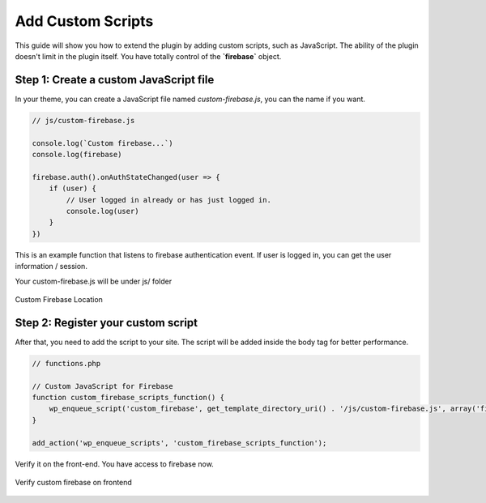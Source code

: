 Add Custom Scripts
=============

This guide will show you how to extend the plugin by adding custom scripts, such as JavaScript. The ability of the plugin doesn't limit in the plugin itself. You have totally control of the **`firebase`** object.

Step 1: Create a custom JavaScript file 
----------------------------------

In your theme, you can create a JavaScript file named `custom-firebase.js`, you can the name if you want. 

.. code-block:: JavaScript

    // js/custom-firebase.js

    console.log(`Custom firebase...`)
    console.log(firebase)

    firebase.auth().onAuthStateChanged(user => {
        if (user) {
            // User logged in already or has just logged in.
            console.log(user)
        }
    })

This is an example function that listens to firebase authentication event. If user is logged in, you can get the user information / session. 

Your custom-firebase.js will be under js/ folder

.. figure:: /images/firestore/custom-firebase-structure.png
    :scale: 70%
    :align: center

    Custom Firebase Location

Step 2: Register your custom script
----------------------------------

After that, you need to add the script to your site. The script will be added inside the body tag for better performance.

.. code-block:: php 

    // functions.php

    // Custom JavaScript for Firebase
    function custom_firebase_scripts_function() {
        wp_enqueue_script('custom_firebase', get_template_directory_uri() . '/js/custom-firebase.js', array('firebase_app', 'firebase_auth', 'firebase'), false, true);
    }

    add_action('wp_enqueue_scripts', 'custom_firebase_scripts_function');


Verify it on the front-end. You have access to firebase now.

.. figure:: /images/firestore/verity-custom-firebase.png
    :scale: 70%
    :align: center

    Verify custom firebase on frontend